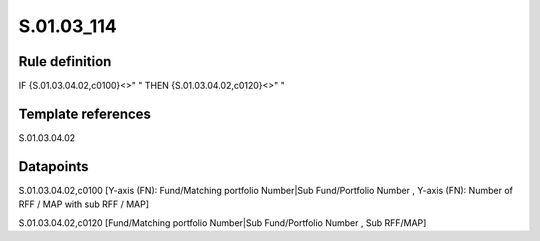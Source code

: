 ===========
S.01.03_114
===========

Rule definition
---------------

IF {S.01.03.04.02,c0100}<>" " THEN {S.01.03.04.02,c0120}<>" "


Template references
-------------------

S.01.03.04.02

Datapoints
----------

S.01.03.04.02,c0100 [Y-axis (FN): Fund/Matching portfolio Number|Sub Fund/Portfolio Number , Y-axis (FN): Number of RFF / MAP with sub RFF / MAP]

S.01.03.04.02,c0120 [Fund/Matching portfolio Number|Sub Fund/Portfolio Number , Sub RFF/MAP]



